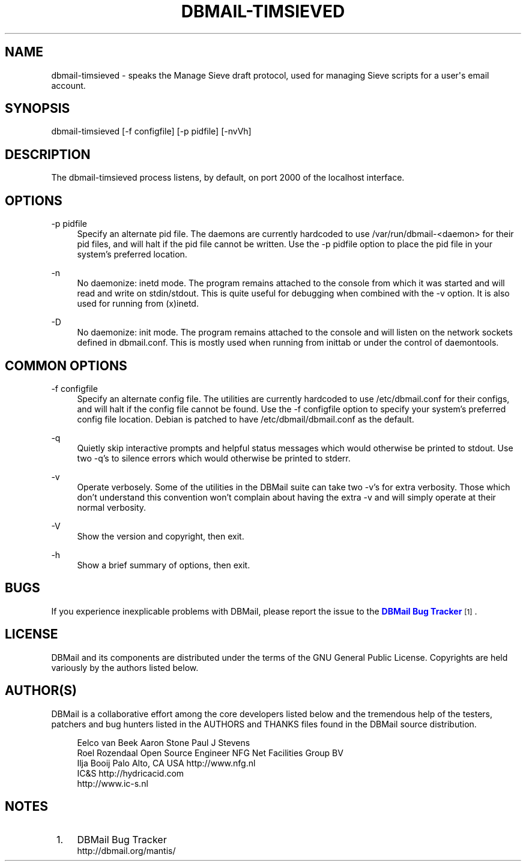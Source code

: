 '\" t
.\"     Title: dbmail-timsieved
.\"    Author: [FIXME: author] [see http://docbook.sf.net/el/author]
.\" Generator: DocBook XSL Stylesheets v1.75.2 <http://docbook.sf.net/>
.\"      Date: 01/14/2011
.\"    Manual: \ \&
.\"    Source: \ \&
.\"  Language: English
.\"
.TH "DBMAIL\-TIMSIEVED" "8" "01/14/2011" "\ \&" "\ \&"
.\" -----------------------------------------------------------------
.\" * Define some portability stuff
.\" -----------------------------------------------------------------
.\" ~~~~~~~~~~~~~~~~~~~~~~~~~~~~~~~~~~~~~~~~~~~~~~~~~~~~~~~~~~~~~~~~~
.\" http://bugs.debian.org/507673
.\" http://lists.gnu.org/archive/html/groff/2009-02/msg00013.html
.\" ~~~~~~~~~~~~~~~~~~~~~~~~~~~~~~~~~~~~~~~~~~~~~~~~~~~~~~~~~~~~~~~~~
.ie \n(.g .ds Aq \(aq
.el       .ds Aq '
.\" -----------------------------------------------------------------
.\" * set default formatting
.\" -----------------------------------------------------------------
.\" disable hyphenation
.nh
.\" disable justification (adjust text to left margin only)
.ad l
.\" -----------------------------------------------------------------
.\" * MAIN CONTENT STARTS HERE *
.\" -----------------------------------------------------------------
.SH "NAME"
dbmail-timsieved \- speaks the Manage Sieve draft protocol, used for managing Sieve scripts for a user\*(Aqs email account\&.
.SH "SYNOPSIS"
.sp
dbmail\-timsieved [\-f configfile] [\-p pidfile] [\-nvVh]
.SH "DESCRIPTION"
.sp
The dbmail\-timsieved process listens, by default, on port 2000 of the localhost interface\&.
.SH "OPTIONS"
.PP
\-p pidfile
.RS 4
Specify an alternate pid file\&. The daemons are currently hardcoded to use /var/run/dbmail\-<daemon> for their pid files, and will halt if the pid file cannot be written\&. Use the \-p pidfile option to place the pid file in your system\(cqs preferred location\&.
.RE
.PP
\-n
.RS 4
No daemonize: inetd mode\&. The program remains attached to the console from which it was started and will read and write on stdin/stdout\&. This is quite useful for debugging when combined with the \-v option\&. It is also used for running from (x)inetd\&.
.RE
.PP
\-D
.RS 4
No daemonize: init mode\&. The program remains attached to the console and will listen on the network sockets defined in dbmail\&.conf\&. This is mostly used when running from inittab or under the control of daemontools\&.
.RE
.SH "COMMON OPTIONS"
.PP
\-f configfile
.RS 4
Specify an alternate config file\&. The utilities are currently hardcoded to use /etc/dbmail\&.conf for their configs, and will halt if the config file cannot be found\&. Use the \-f configfile option to specify your system\(cqs preferred config file location\&. Debian is patched to have /etc/dbmail/dbmail\&.conf as the default\&.
.RE
.PP
\-q
.RS 4
Quietly skip interactive prompts and helpful status messages which would otherwise be printed to stdout\&. Use two \-q\(cqs to silence errors which would otherwise be printed to stderr\&.
.RE
.PP
\-v
.RS 4
Operate verbosely\&. Some of the utilities in the DBMail suite can take two \-v\(cqs for extra verbosity\&. Those which don\(cqt understand this convention won\(cqt complain about having the extra \-v and will simply operate at their normal verbosity\&.
.RE
.PP
\-V
.RS 4
Show the version and copyright, then exit\&.
.RE
.PP
\-h
.RS 4
Show a brief summary of options, then exit\&.
.RE
.SH "BUGS"
.sp
If you experience inexplicable problems with DBMail, please report the issue to the \m[blue]\fBDBMail Bug Tracker\fR\m[]\&\s-2\u[1]\d\s+2\&.
.SH "LICENSE"
.sp
DBMail and its components are distributed under the terms of the GNU General Public License\&. Copyrights are held variously by the authors listed below\&.
.SH "AUTHOR(S)"
.sp
DBMail is a collaborative effort among the core developers listed below and the tremendous help of the testers, patchers and bug hunters listed in the AUTHORS and THANKS files found in the DBMail source distribution\&.
.sp
.if n \{\
.RS 4
.\}
.nf
Eelco van Beek      Aaron Stone            Paul J Stevens
Roel Rozendaal      Open Source Engineer   NFG Net Facilities Group BV
Ilja Booij          Palo Alto, CA USA      http://www\&.nfg\&.nl
IC&S                http://hydricacid\&.com
http://www\&.ic\-s\&.nl
.fi
.if n \{\
.RE
.\}
.SH "NOTES"
.IP " 1." 4
DBMail Bug Tracker
.RS 4
\%http://dbmail.org/mantis/
.RE
